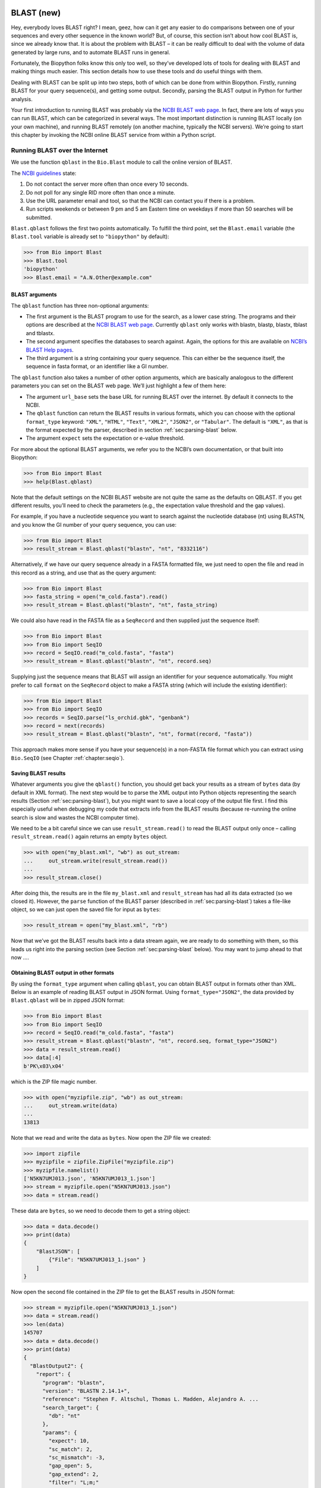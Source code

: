 .. _`chapter:blast`:

BLAST (new)
===========

Hey, everybody loves BLAST right? I mean, geez, how can it get any
easier to do comparisons between one of your sequences and every other
sequence in the known world? But, of course, this section isn’t about
how cool BLAST is, since we already know that. It is about the problem
with BLAST – it can be really difficult to deal with the volume of data
generated by large runs, and to automate BLAST runs in general.

Fortunately, the Biopython folks know this only too well, so they’ve
developed lots of tools for dealing with BLAST and making things much
easier. This section details how to use these tools and do useful things
with them.

Dealing with BLAST can be split up into two steps, both of which can be
done from within Biopython. Firstly, running BLAST for your query
sequence(s), and getting some output. Secondly, parsing the BLAST output
in Python for further analysis.

Your first introduction to running BLAST was probably via the `NCBI
BLAST web page <https://blast.ncbi.nlm.nih.gov/Blast.cgi>`__. In fact,
there are lots of ways you can run BLAST, which can be categorized in
several ways. The most important distinction is running BLAST locally
(on your own machine), and running BLAST remotely (on another machine,
typically the NCBI servers). We’re going to start this chapter by
invoking the NCBI online BLAST service from within a Python script.

.. _`sec:running-www-blast`:

Running BLAST over the Internet
-------------------------------

We use the function ``qblast`` in the ``Bio.Blast`` module to call the
online version of BLAST.

The `NCBI
guidelines <https://blast.ncbi.nlm.nih.gov/doc/blast-help/developerinfo.html#developerinfo>`__
state:

#. Do not contact the server more often than once every 10 seconds.

#. Do not poll for any single RID more often than once a minute.

#. Use the URL parameter email and tool, so that the NCBI can contact
   you if there is a problem.

#. Run scripts weekends or between 9 pm and 5 am Eastern time on
   weekdays if more than 50 searches will be submitted.

``Blast.qblast`` follows the first two points automatically. To fulfill
the third point, set the ``Blast.email`` variable (the ``Blast.tool``
variable is already set to ``"biopython"`` by default):

.. doctest

.. code:: pycon

   >>> from Bio import Blast
   >>> Blast.tool
   'biopython'
   >>> Blast.email = "A.N.Other@example.com"

.. _`subsec:blast-arguments`:

BLAST arguments
~~~~~~~~~~~~~~~

The ``qblast`` function has three non-optional arguments:

-  The first argument is the BLAST program to use for the search, as a
   lower case string. The programs and their options are described at
   the `NCBI BLAST web
   page <https://blast.ncbi.nlm.nih.gov/Blast.cgi>`__. Currently
   ``qblast`` only works with blastn, blastp, blastx, tblast and
   tblastx.

-  The second argument specifies the databases to search against. Again,
   the options for this are available on `NCBI’s BLAST Help
   pages <https://blast.ncbi.nlm.nih.gov/doc/blast-help/>`__.

-  The third argument is a string containing your query sequence. This
   can either be the sequence itself, the sequence in fasta format, or
   an identifier like a GI number.

The ``qblast`` function also takes a number of other option arguments,
which are basically analogous to the different parameters you can set on
the BLAST web page. We’ll just highlight a few of them here:

-  The argument ``url_base`` sets the base URL for running BLAST over
   the internet. By default it connects to the NCBI.

-  The ``qblast`` function can return the BLAST results in various
   formats, which you can choose with the optional ``format_type``
   keyword: ``"XML"``, ``"HTML"``, ``"Text"``, ``"XML2"``, ``"JSON2"``,
   or ``"Tabular"``. The default is ``"XML"``, as that is the format
   expected by the parser, described in
   section :ref:`sec:parsing-blast` below.

-  The argument ``expect`` sets the expectation or e-value threshold.

For more about the optional BLAST arguments, we refer you to the NCBI’s
own documentation, or that built into Biopython:

.. code:: pycon

   >>> from Bio import Blast
   >>> help(Blast.qblast)

Note that the default settings on the NCBI BLAST website are not quite
the same as the defaults on QBLAST. If you get different results, you’ll
need to check the parameters (e.g., the expectation value threshold and
the gap values).

For example, if you have a nucleotide sequence you want to search
against the nucleotide database (nt) using BLASTN, and you know the GI
number of your query sequence, you can use:

.. code:: pycon

   >>> from Bio import Blast
   >>> result_stream = Blast.qblast("blastn", "nt", "8332116")

Alternatively, if we have our query sequence already in a FASTA
formatted file, we just need to open the file and read in this record as
a string, and use that as the query argument:

.. code:: pycon

   >>> from Bio import Blast
   >>> fasta_string = open("m_cold.fasta").read()
   >>> result_stream = Blast.qblast("blastn", "nt", fasta_string)

We could also have read in the FASTA file as a ``SeqRecord`` and then
supplied just the sequence itself:

.. code:: pycon

   >>> from Bio import Blast
   >>> from Bio import SeqIO
   >>> record = SeqIO.read("m_cold.fasta", "fasta")
   >>> result_stream = Blast.qblast("blastn", "nt", record.seq)

Supplying just the sequence means that BLAST will assign an identifier
for your sequence automatically. You might prefer to call ``format`` on
the ``SeqRecord`` object to make a FASTA string (which will include the
existing identifier):

.. code:: pycon

   >>> from Bio import Blast
   >>> from Bio import SeqIO
   >>> records = SeqIO.parse("ls_orchid.gbk", "genbank")
   >>> record = next(records)
   >>> result_stream = Blast.qblast("blastn", "nt", format(record, "fasta"))

This approach makes more sense if you have your sequence(s) in a
non-FASTA file format which you can extract using ``Bio.SeqIO`` (see
Chapter :ref:`chapter:seqio`).

.. _`subsec:saving-blast-results`:

Saving BLAST results
~~~~~~~~~~~~~~~~~~~~

Whatever arguments you give the ``qblast()`` function, you should get
back your results as a stream of ``bytes`` data (by default in XML
format). The next step would be to parse the XML output into Python
objects representing the search results
(Section :ref:`sec:parsing-blast`), but you might want to save a
local copy of the output file first. I find this especially useful when
debugging my code that extracts info from the BLAST results (because
re-running the online search is slow and wastes the NCBI computer time).

We need to be a bit careful since we can use ``result_stream.read()`` to
read the BLAST output only once – calling ``result_stream.read()`` again
returns an empty ``bytes`` object.

.. code:: pycon

   >>> with open("my_blast.xml", "wb") as out_stream:
   ...     out_stream.write(result_stream.read())
   ...
   >>> result_stream.close()

After doing this, the results are in the file ``my_blast.xml`` and
``result_stream`` has had all its data extracted (so we closed it).
However, the ``parse`` function of the BLAST parser (described
in :ref:`sec:parsing-blast`) takes a file-like object, so we can
just open the saved file for input as ``bytes``:

.. code:: pycon

   >>> result_stream = open("my_blast.xml", "rb")

Now that we’ve got the BLAST results back into a data stream again, we
are ready to do something with them, so this leads us right into the
parsing section (see Section :ref:`sec:parsing-blast` below). You
may want to jump ahead to that now ….

.. _`subsec:blast-other-formats`:

Obtaining BLAST output in other formats
~~~~~~~~~~~~~~~~~~~~~~~~~~~~~~~~~~~~~~~

By using the ``format_type`` argument when calling ``qblast``, you can
obtain BLAST output in formats other than XML. Below is an example of
reading BLAST output in JSON format. Using ``format_type="JSON2"``, the
data provided by ``Blast.qblast`` will be in zipped JSON format:

.. code:: pycon

   >>> from Bio import Blast
   >>> from Bio import SeqIO
   >>> record = SeqIO.read("m_cold.fasta", "fasta")
   >>> result_stream = Blast.qblast("blastn", "nt", record.seq, format_type="JSON2")
   >>> data = result_stream.read()
   >>> data[:4]
   b'PK\x03\x04'

which is the ZIP file magic number.

.. code:: pycon

   >>> with open("myzipfile.zip", "wb") as out_stream:
   ...     out_stream.write(data)
   ...
   13813

Note that we read and write the data as ``bytes``. Now open the ZIP file
we created:

.. code:: pycon

   >>> import zipfile
   >>> myzipfile = zipfile.ZipFile("myzipfile.zip")
   >>> myzipfile.namelist()
   ['N5KN7UMJ013.json', 'N5KN7UMJ013_1.json']
   >>> stream = myzipfile.open("N5KN7UMJ013.json")
   >>> data = stream.read()

These data are ``bytes``, so we need to decode them to get a string
object:

.. code:: pycon

   >>> data = data.decode()
   >>> print(data)
   {
       "BlastJSON": [
           {"File": "N5KN7UMJ013_1.json" }
       ]
   }

Now open the second file contained in the ZIP file to get the BLAST
results in JSON format:

.. code:: pycon

   >>> stream = myzipfile.open("N5KN7UMJ013_1.json")
   >>> data = stream.read()
   >>> len(data)
   145707
   >>> data = data.decode()
   >>> print(data)
   {
     "BlastOutput2": {
       "report": {
         "program": "blastn",
         "version": "BLASTN 2.14.1+",
         "reference": "Stephen F. Altschul, Thomas L. Madden, Alejandro A. ...
         "search_target": {
           "db": "nt"
         },
         "params": {
           "expect": 10,
           "sc_match": 2,
           "sc_mismatch": -3,
           "gap_open": 5,
           "gap_extend": 2,
           "filter": "L;m;"
         },
         "results": {
           "search": {
             "query_id": "Query_69183",
             "query_len": 1111,
             "query_masking": [
               {
                 "from": 797,
                 "to": 1110
               }
             ],
             "hits": [
               {
                 "num": 1,
                 "description": [
                   {
                     "id": "gi|1219041180|ref|XM_021875076.1|",
   ...

We can use the JSON parser in Python’s standard library to convert the
JSON data into a regular Python dictionary:

.. code:: pycon

   >>> import json
   >>> d = json.loads(data)
   >>> print(d)
   {'BlastOutput2': {'report': {'program': 'blastn', 'version': 'BLASTN 2.14.1+',
    'reference': 'Stephen F. Altschul, Thomas L. Madden, Alejandro A. Sch&auml;ffer,
    Jinghui Zhang, Zheng Zhang, Webb Miller, and David J. Lipman (1997),
    "Gapped BLAST and PSI-BLAST: a new generation of protein database search programs",
    Nucleic Acids Res. 25:3389-3402.',
    'search_target': {'db': 'nt'}, 'params': {'expect': 10, 'sc_match': 2,
    'sc_mismatch': -3, 'gap_open': 5, 'gap_extend': 2, 'filter': 'L;m;'},
    'results': {'search': {'query_id': 'Query_128889', 'query_len': 1111,
    'query_masking': [{'from': 797, 'to': 1110}], 'hits': [{'num': 1,
    'description': [{'id': 'gi|1219041180|ref|XM_021875076.1|', 'accession':
    'XM_021875076', 'title':
    'PREDICTED: Chenopodium quinoa cold-regulated 413 plasma membrane protein 2-like (LOC110697660), mRNA',
    'taxid': 63459, 'sciname': 'Chenopodium quinoa'}], 'len': 1173, 'hsps':
    [{'num': 1, 'bit_score': 435.898, 'score': 482, 'evalue': 9.02832e-117,
    'identity': 473, 'query_from'
   ...

.. _`sec:running-local-blast`:

Running BLAST locally
---------------------

Introduction
~~~~~~~~~~~~

Running BLAST locally (as opposed to over the internet, see
Section :ref:`sec:running-www-blast`) has at least major two
advantages:

-  Local BLAST may be faster than BLAST over the internet;

-  Local BLAST allows you to make your own database to search for
   sequences against.

Dealing with proprietary or unpublished sequence data can be another
reason to run BLAST locally. You may not be allowed to redistribute the
sequences, so submitting them to the NCBI as a BLAST query would not be
an option.

Unfortunately, there are some major drawbacks too – installing all the
bits and getting it setup right takes some effort:

-  Local BLAST requires command line tools to be installed.

-  Local BLAST requires (large) BLAST databases to be setup (and
   potentially kept up to date).

Standalone NCBI BLAST+
~~~~~~~~~~~~~~~~~~~~~~

The “new” `NCBI
BLAST+ <https://blast.ncbi.nlm.nih.gov/Blast.cgi?CMD=Web&PAGE_TYPE=BlastDocs&DOC_TYPE=Download>`__
suite was released in 2009. This replaces the old NCBI “legacy” BLAST
package (see :ref:`subsec:other-blast-versions`).

This section will show briefly how to use these tools from within
Python. If you have already read or tried the alignment tool examples in
Section :ref:`sec:alignment-tools` this should all
seem quite straightforward. First, we construct a command line string
(as you would type in at the command line prompt if running standalone
BLAST by hand). Then we can execute this command from within Python.

For example, taking a FASTA file of gene nucleotide sequences, you might
want to run a BLASTX (translation) search against the non-redundant (NR)
protein database. Assuming you (or your systems administrator) has
downloaded and installed the NR database, you might run:

.. code:: console

   $ blastx -query opuntia.fasta -db nr -out opuntia.xml -evalue 0.001 -outfmt 5

This should run BLASTX against the NR database, using an expectation
cut-off value of :math:`0.001` and produce XML output to the specified
file (which we can then parse). On my computer this takes about six
minutes - a good reason to save the output to a file so you can repeat
any analysis as needed.

From within python we can use the ``subprocess`` module to build the
command line string, and run it:

.. code:: pycon

   >>> import subprocess
   >>> cmd = "blastx -query opuntia.fasta -db nr -out opuntia.xml"
   >>> cmd += " -evalue 0.001 -outfmt 5"
   >>> subprocess.run(cmd, shell=True)

In this example there shouldn’t be any output from BLASTX to the
terminal. You may want to check the output file ``opuntia.xml`` has been
created.

As you may recall from earlier examples in the tutorial, the
``opuntia.fasta`` contains seven sequences, so the BLAST XML output
should contain multiple results. Therefore use ``Bio.Blast.parse()`` to
parse it as described below in Section :ref:`sec:parsing-blast`.

.. _`subsec:other-blast-versions`:

Other versions of BLAST
~~~~~~~~~~~~~~~~~~~~~~~

NCBI BLAST+ (written in C++) was first released in 2009 as a replacement
for the original NCBI “legacy” BLAST (written in C) which is no longer
being updated. You may also come across `Washington University
BLAST <http://blast.wustl.edu/>`__ (WU-BLAST), and its successor,
`Advanced Biocomputing BLAST <https://blast.advbiocomp.com>`__
(AB-BLAST, released in 2009, not free/open source). These packages
include the command line tools ``wu-blastall`` and ``ab-blastall``,
which mimicked ``blastall`` from the NCBI “legacy” BLAST suite.
Biopython does not currently provide wrappers for calling these tools,
but should be able to parse any NCBI compatible output from them.

.. _`sec:parsing-blast`:

Parsing BLAST output
--------------------

As mentioned above, BLAST can generate output in various formats, such as XML,
HTML, and plain text. Originally, Biopython had parsers for BLAST plain text
and HTML output, as these were the only output formats offered at the time.
These parsers have now been removed from Biopython, as the BLAST output in
these formats kept changing, each time breaking the Biopython parsers.
Nowadays, Biopython can parse BLAST output in the XML format, the XML2 format,
and tabular format. This chapter describes the parser for BLAST output in the
XML and XML2 formats using the ``Bio.Blast.parse`` function. This function
automatically detects if the XML file is in the XML format or in the XML2
format.
BLAST output in tabular format can be parsed as alignments using the
``Bio.Align.parse`` function (see the section :ref:`subsec:align_tabular`).

You can get BLAST output in XML format in various ways. For the parser,
it doesn’t matter how the output was generated, as long as it is in the
XML format.

-  You can use Biopython to run BLAST over the internet, as described in
   section :ref:`sec:running-www-blast`.

-  You can use Biopython to run BLAST locally, as described in
   section :ref:`sec:running-local-blast`.

-  You can do the BLAST search yourself on the NCBI site through your
   web browser, and then save the results. You need to choose XML as the
   format in which to receive the results, and save the final BLAST page
   you get (you know, the one with all of the interesting results!) to a
   file.

-  You can also run BLAST locally without using Biopython, and save the
   output in a file. Again, you need to choose XML as the format in
   which to receive the results.

The important point is that you do not have to use Biopython scripts to
fetch the data in order to be able to parse it. Doing things in one of
these ways, you then need to get a file-like object to the results. In
Python, a file-like object or handle is just a nice general way of
describing input to any info source so that the info can be retrieved
using ``read()`` and ``readline()`` functions (see
Section :ref:`sec:appendix-handles`).

If you followed the code above for interacting with BLAST through a
script, then you already have ``result_stream``, the file-like object to
the BLAST results. For example, using a GI number to do an online
search:

.. code:: pycon

   >>> from Bio import Blast
   >>> result_stream = Blast.qblast("blastn", "nt", "8332116")

If instead you ran BLAST some other way, and have the BLAST output (in
XML format) in the file ``my_blast.xml``, all you need to do is to open
the file for reading (as ``bytes``):

.. code:: pycon

   >>> result_stream = open("my_blast.xml", "rb")

Now that we’ve got a data stream, we are ready to parse the output. The
code to parse it is really quite small. If you expect a single BLAST
result (i.e., you used a single query):

.. code:: pycon

   >>> from Bio import Blast
   >>> blast_record = Blast.read(result_stream)

or, if you have lots of results (i.e., multiple query sequences):

.. code:: pycon

   >>> from Bio import Blast
   >>> blast_records = Blast.parse(result_stream)

Just like ``Bio.SeqIO`` and ``Bio.Align`` (see
Chapters :ref:`chapter:seqio`
and :ref:`chapter:align`), we have a pair of input
functions, ``read`` and ``parse``, where ``read`` is for when you have
exactly one object, and ``parse`` is an iterator for when you can have
lots of objects – but instead of getting ``SeqRecord`` or ``Alignment``
objects, we get BLAST record objects.

To be able to handle the situation where the BLAST file may be huge,
containing thousands of results, ``Blast.parse()`` returns an iterator.
In plain English, an iterator allows you to step through the BLAST
output, retrieving BLAST records one by one for each BLAST search
result:

.. code:: pycon

   >>> from Bio import Blast
   >>> blast_records = Blast.parse(result_stream)
   >>> blast_record = next(blast_records)
   # ... do something with blast_record
   >>> blast_record = next(blast_records)
   # ... do something with blast_record
   >>> blast_record = next(blast_records)
   # ... do something with blast_record
   >>> blast_record = next(blast_records)
   Traceback (most recent call last):
     File "<stdin>", line 1, in <module>
   StopIteration
   # No further records

Or, you can use a ``for``-loop:

.. code:: pycon

   >>> for blast_record in blast_records:
   ...     pass  # Do something with blast_record
   ...

Note though that you can step through the BLAST records only once.
Usually, from each BLAST record you would save the information that you
are interested in.

Alternatively, you can use ``blast_records`` as a list, for example by
extracting one record by index, or by calling ``len`` or ``print`` on
``blast_records``. The parser will then automatically iterate over the records
and store them:

.. doctest ../Tests/Blast

.. code:: pycon

   >>> from Bio import Blast
   >>> blast_records = Blast.parse("xml_2222_blastx_001.xml")
   >>> len(blast_records)  # this causes the parser to iterate over all records
   7
   >>> blast_records[2].query.description
   'gi|5690369|gb|AF158246.1|AF158246 Cricetulus griseus glucose phosphate isomerase (GPI) gene, partial intron sequence'

If your BLAST file is huge though, you may run into memory problems
trying to save them all in a list.

If you start iterating over the records *before* using ``blast_records`` as
a list, the parser will first reset the file stream to the beginning of the
data to ensure that all records are neing read. Note that this will fail if the
stream cannot be reset to the beginning, for example if the data are being
read remotely (e.g. by qblast; see subsection :ref:`sec:running-www-blast`).
In those cases, you can explicitly read the records into a list by calling
``blast_records = blast_records[:]`` before iterating over them. After reading
in the records, it is safe to iterate over them or use them as a list.

Instead of opening the file yourself, you can just provide the file
name:

.. doctest examples

.. code:: pycon

   >>> from Bio import Blast
   >>> with Blast.parse("my_blast.xml") as blast_records:
   ...     for blast_record in blast_records:
   ...         pass  # Do something with blast_record
   ...

In this case, Biopython opens the file for you, and closes it as soon as
the file is not needed any more (while it is possible to simply use
``blast_records = Blast.parse("my_blast.xml")``, it has the disadvantage
that the file may stay open longer than strictly necessary, thereby
wasting resources).

You can ``print`` the records to get a quick overview of their contents:

.. doctest examples

.. code:: pycon

   >>> from Bio import Blast
   >>> with Blast.parse("my_blast.xml") as blast_records:
   ...     print(blast_records)
   ...
   Program: BLASTN 2.2.27+
        db: refseq_rna
   <BLANKLINE>
     Query: 42291 (length=61)
            mystery_seq
      Hits: ----  -----  ----------------------------------------------------------
               #  # HSP  ID + description
            ----  -----  ----------------------------------------------------------
               0      1  gi|262205317|ref|NR_030195.1|  Homo sapiens microRNA 52...
               1      1  gi|301171311|ref|NR_035856.1|  Pan troglodytes microRNA...
               2      1  gi|270133242|ref|NR_032573.1|  Macaca mulatta microRNA ...
               3      2  gi|301171322|ref|NR_035857.1|  Pan troglodytes microRNA...
               4      1  gi|301171267|ref|NR_035851.1|  Pan troglodytes microRNA...
               5      2  gi|262205330|ref|NR_030198.1|  Homo sapiens microRNA 52...
               6      1  gi|262205302|ref|NR_030191.1|  Homo sapiens microRNA 51...
               7      1  gi|301171259|ref|NR_035850.1|  Pan troglodytes microRNA...
               8      1  gi|262205451|ref|NR_030222.1|  Homo sapiens microRNA 51...
               9      2  gi|301171447|ref|NR_035871.1|  Pan troglodytes microRNA...
              10      1  gi|301171276|ref|NR_035852.1|  Pan troglodytes microRNA...
              11      1  gi|262205290|ref|NR_030188.1|  Homo sapiens microRNA 51...
              12      1  gi|301171354|ref|NR_035860.1|  Pan troglodytes microRNA...
              13      1  gi|262205281|ref|NR_030186.1|  Homo sapiens microRNA 52...
              14      2  gi|262205298|ref|NR_030190.1|  Homo sapiens microRNA 52...
              15      1  gi|301171394|ref|NR_035865.1|  Pan troglodytes microRNA...
              16      1  gi|262205429|ref|NR_030218.1|  Homo sapiens microRNA 51...
              17      1  gi|262205423|ref|NR_030217.1|  Homo sapiens microRNA 52...
              18      1  gi|301171401|ref|NR_035866.1|  Pan troglodytes microRNA...
              19      1  gi|270133247|ref|NR_032574.1|  Macaca mulatta microRNA ...
              20      1  gi|262205309|ref|NR_030193.1|  Homo sapiens microRNA 52...
              21      2  gi|270132717|ref|NR_032716.1|  Macaca mulatta microRNA ...
              22      2  gi|301171437|ref|NR_035870.1|  Pan troglodytes microRNA...
              23      2  gi|270133306|ref|NR_032587.1|  Macaca mulatta microRNA ...
              24      2  gi|301171428|ref|NR_035869.1|  Pan troglodytes microRNA...
              25      1  gi|301171211|ref|NR_035845.1|  Pan troglodytes microRNA...
              26      2  gi|301171153|ref|NR_035838.1|  Pan troglodytes microRNA...
              27      2  gi|301171146|ref|NR_035837.1|  Pan troglodytes microRNA...
              28      2  gi|270133254|ref|NR_032575.1|  Macaca mulatta microRNA ...
              29      2  gi|262205445|ref|NR_030221.1|  Homo sapiens microRNA 51...
              ~~~
              97      1  gi|356517317|ref|XM_003527287.1|  PREDICTED: Glycine ma...
              98      1  gi|297814701|ref|XM_002875188.1|  Arabidopsis lyrata su...
              99      1  gi|397513516|ref|XM_003827011.1|  PREDICTED: Pan panisc...

Usually, you’ll be running one BLAST search at a time. Then, all you
need to do is to pick up the first (and only) BLAST record in
``blast_records``:

.. doctest examples

.. code:: pycon

   >>> from Bio import Blast
   >>> blast_records = Blast.parse("my_blast.xml")
   >>> blast_record = next(blast_records)

or more elegantly:

.. code:: pycon

   >>> from Bio import Blast
   >>> blast_record = Blast.read(result_stream)

or, equivalently,

.. code:: pycon

   >>> from Bio import Blast
   >>> blast_record = Blast.read("my_blast.xml")

(here, you don’t need to use a ``with`` block as ``Blast.read`` will
read the whole file and close it immediately afterwards).

I guess by now you’re wondering what is in a BLAST record.

The BLAST Records, Record, and Hit classes
------------------------------------------

.. _`subsec:blast-records`:

The BLAST Records class
~~~~~~~~~~~~~~~~~~~~~~~

A single BLAST output file can contain output from multiple BLAST queries. In
Biopython, the information in a BLAST output file is stored in an
``Bio.Blast.Records`` object. This is an iterator returning one
``Bio.Blast.Record`` object (see subsection :ref:`subsec:blast-record`) for
each query. The ``Bio.Blast.Records`` object has the following attributes describing the BLAST run:

-  ``source``: The input data from which the ``Bio.Blast.Records``
   object was constructed (this could be a file name or path, or a
   file-like object).

-  ``program``: The specific BLAST program that was used (e.g.,
   ’blastn’).

-  ``version``: The version of the BLAST program (e.g., ’BLASTN
   2.2.27+’).

-  ``reference``: The literature reference to the BLAST publication.

-  ``db``: The BLAST database against which the query was run (e.g.,
   ’nr’).

-  ``query``: A ``SeqRecord`` object which may contain some or all of
   the following information:

   -  ``query.id``: SeqId of the query;

   -  ``query.description``: Definition line of the query;

   -  ``query.seq``: The query sequence.

-  ``param``: A dictionary with the parameters used for the BLAST run.
   You may find the following keys in this dictionary:

   -  ``'matrix'``: the scoring matrix used in the BLAST run (e.g.,
      ’BLOSUM62’) (string);

   -  ``'expect'``: threshold on the expected number of chance matches
      (float);

   -  ``'include'``: e-value threshold for inclusion in multipass model
      in psiblast (float);

   -  ``'sc-match'``: score for matching nucleotides (integer);

   -  ``'sc-mismatch'``: score for mismatched nucleotides (integer;

   -  ``'gap-open'``: gap opening cost (integer);

   -  ``'gap-extend'``: gap extension cost (integer);

   -  ``'filter'``: filtering options applied in the BLAST run (string);

   -  ``'pattern'``: PHI-BLAST pattern (string);

   -  ``'entrez-query'``: Limit of request to Entrez query (string).

-  ``mbstat``: A dictionary with Mega BLAST search statistics. See the
   description of the ``Record.stat`` attribute below (in subsection
   :ref:`subsec:blast-record`) for a description of the items in
   this dictionary. Only older versions of Mega BLAST store this
   information. As it is stored near the end of the BLAST output file,
   this attribute can only be accessed after the file has been read
   completely (by iterating over the records until a ``StopIteration``
   is issued).

For our example, we find:

.. cont-doctest

.. code:: pycon

   >>> blast_records
   <Bio.Blast.Records source='my_blast.xml' program='blastn' version='BLASTN 2.2.27+' db='refseq_rna'>
   >>> blast_records.source
   'my_blast.xml'
   >>> blast_records.program
   'blastn'
   >>> blast_records.version
   'BLASTN 2.2.27+'
   >>> blast_records.reference
   'Stephen F. Altschul, Thomas L. Madden, Alejandro A. Schäffer, Jinghui Zhang, Zheng Zhang, Webb Miller, and David J. Lipman (1997), "Gapped BLAST and PSI-BLAST: a new generation of protein database search programs", Nucleic Acids Res. 25:3389-3402.'
   >>> blast_records.db
   'refseq_rna'
   >>> blast_records.param
   {'expect': 10.0, 'sc-match': 2, 'sc-mismatch': -3, 'gap-open': 5, 'gap-extend': 2, 'filter': 'L;m;'}
   >>> print(blast_records)
   Program: BLASTN 2.2.27+
        db: refseq_rna
   <BLANKLINE>
     Query: 42291 (length=61)
            mystery_seq
      Hits: ----  -----  ----------------------------------------------------------
               #  # HSP  ID + description
            ----  -----  ----------------------------------------------------------
               0      1  gi|262205317|ref|NR_030195.1|  Homo sapiens microRNA 52...
               1      1  gi|301171311|ref|NR_035856.1|  Pan troglodytes microRNA...
               2      1  gi|270133242|ref|NR_032573.1|  Macaca mulatta microRNA ...
               3      2  gi|301171322|ref|NR_035857.1|  Pan troglodytes microRNA...
   ...


.. _`subsec:blast-record`:

The BLAST Record class
~~~~~~~~~~~~~~~~~~~~~~

A ``Bio.Blast.Record`` object stores the information provided by BLAST for a
single query. The ``Bio.Blast.Record`` class inherits from ``list``, and is
essentially a list of ``Bio.Blast.Hit`` objects (see section
:ref:`subsec:blast-hit`).
A ``Bio.Blast.Record`` object has the following two attributes:

-  ``query``: A ``SeqRecord`` object which may contain some or all of
   the following information:

   -  ``query.id``: SeqId of the query;

   -  ``query.description``: Definition line of the query;

   -  ``query.seq``: The query sequence.

-  ``stat``: A dictionary with statistical data of the BLAST hit. You
   may find the following keys in this dictionary:

   -  ``'db-num'``: number of sequences in BLAST db (integer);

   -  ``'db-len'``: length of BLAST db (integer);

   -  ``'hsp-len'``: effective HSP (High Scoring Pair) length (integer);

   -  ``'eff-space'``: effective search space (float);

   -  ``'kappa'``: Karlin-Altschul parameter K (float);

   -  ``'lambda'``: Karlin-Altschul parameter Lambda (float);

   -  ``'entropy'``: Karlin-Altschul parameter H (float)

-  ``message``: Some (error?) information.

Continuing with our example,

.. cont-doctest

.. code:: pycon

   >>> blast_record
   <Bio.Blast.Record query.id='42291'; 100 hits>
   >>> blast_record.query
   SeqRecord(seq=Seq(None, length=61), id='42291', name='<unknown name>', description='mystery_seq', dbxrefs=[])
   >>> blast_record.stat
   {'db-num': 3056429, 'db-len': 673143725, 'hsp-len': 0, 'eff-space': 0, 'kappa': 0.41, 'lambda': 0.625, 'entropy': 0.78}
   >>> print(blast_record)
     Query: 42291 (length=61)
            mystery_seq
      Hits: ----  -----  ----------------------------------------------------------
               #  # HSP  ID + description
            ----  -----  ----------------------------------------------------------
               0      1  gi|262205317|ref|NR_030195.1|  Homo sapiens microRNA 52...
               1      1  gi|301171311|ref|NR_035856.1|  Pan troglodytes microRNA...
               2      1  gi|270133242|ref|NR_032573.1|  Macaca mulatta microRNA ...
               3      2  gi|301171322|ref|NR_035857.1|  Pan troglodytes microRNA...
   ...


As the ``Bio.Blast.Record`` class inherits from ``list``, you can use it as
such. For example, you can iterate over the record:

.. cont-doctest

.. code:: pycon

   >>> for hit in blast_record:
   ...     hit
   ...
   <Bio.Blast.Hit target.id='gi|262205317|ref|NR_030195.1|' query.id='42291'; 1 HSP>
   <Bio.Blast.Hit target.id='gi|301171311|ref|NR_035856.1|' query.id='42291'; 1 HSP>
   <Bio.Blast.Hit target.id='gi|270133242|ref|NR_032573.1|' query.id='42291'; 1 HSP>
   <Bio.Blast.Hit target.id='gi|301171322|ref|NR_035857.1|' query.id='42291'; 2 HSPs>
   <Bio.Blast.Hit target.id='gi|301171267|ref|NR_035851.1|' query.id='42291'; 1 HSP>
   ...

To check how many hits the ``blast_record`` has, you can simply invoke Python’s
``len`` function:

.. cont-doctest

.. code:: pycon

   >>> len(blast_record)
   100

Like Python lists, you can retrieve hits from a ``Bio.Blast.Record`` using
indices:

.. cont-doctest

.. code:: pycon

   >>> blast_record[0]  # retrieves the top hit
   <Bio.Blast.Hit target.id='gi|262205317|ref|NR_030195.1|' query.id='42291'; 1 HSP>
   >>> blast_record[-1]  # retrieves the last hit
   <Bio.Blast.Hit target.id='gi|397513516|ref|XM_003827011.1|' query.id='42291'; 1 HSP>

To retrieve multiple hits from a ``Bio.Blast.Record``, you can use the slice
notation. This will return a new ``Bio.Blast.Record`` object containing only
the sliced hits:

.. cont-doctest

.. code:: pycon

   >>> blast_slice = blast_record[:3]  # slices the first three hits
   >>> print(blast_slice)
     Query: 42291 (length=61)
            mystery_seq
      Hits: ----  -----  ----------------------------------------------------------
               #  # HSP  ID + description
            ----  -----  ----------------------------------------------------------
               0      1  gi|262205317|ref|NR_030195.1|  Homo sapiens microRNA 52...
               1      1  gi|301171311|ref|NR_035856.1|  Pan troglodytes microRNA...
               2      1  gi|270133242|ref|NR_032573.1|  Macaca mulatta microRNA ...

To create a copy of the ``Bio.Blast.Record``, take the full slice:

.. cont-doctest

.. code:: pycon

   >>> blast_record_copy = blast_record[:]
   >>> type(blast_record_copy)
   <class 'Bio.Blast.Record'>
   >>> blast_record_copy  # list of all hits
   <Bio.Blast.Record query.id='42291'; 100 hits>

This is particularly useful if you want to sort or filter the BLAST record
(see :ref:`subsec:blast-sorting-filtering`), but want to retain a copy of the original BLAST output.

You can also access ``blast_record`` as a Python dictionary and retrieve hits
using the hit’s ID as key:

.. cont-doctest

.. code:: pycon

   >>> blast_record["gi|262205317|ref|NR_030195.1|"]
   <Bio.Blast.Hit target.id='gi|262205317|ref|NR_030195.1|' query.id='42291'; 1 HSP>

If the ID is not found in the ``blast_record``, a ``KeyError`` is raised:

.. cont-doctest

.. code:: pycon

   >>> blast_record["unicorn_gene"]
   Traceback (most recent call last):
   ...
   KeyError: 'unicorn_gene'


You can get the full list of keys by using ``.keys()`` as usual:

.. cont-doctest

.. code:: pycon

   >>> blast_record.keys()
   ['gi|262205317|ref|NR_030195.1|', 'gi|301171311|ref|NR_035856.1|', 'gi|270133242|ref|NR_032573.1|', ...]

What if you just want to check whether a particular hit is present in the query
results? You can do a simple Python membership test using the ``in`` keyword:

.. cont-doctest

.. code:: pycon

   >>> "gi|262205317|ref|NR_030195.1|" in blast_record
   True
   >>> "gi|262205317|ref|NR_030194.1|" in blast_record
   False

Sometimes, knowing whether a hit is present is not enough; you also want to
know the rank of the hit. Here, the ``index`` method comes to the rescue:

.. cont-doctest

.. code:: pycon

   >>> blast_record.index("gi|301171437|ref|NR_035870.1|")
   22

Remember that Python uses zero-based indexing, so the first hit will be at
index 0.


.. _`subsec:blast-hit`:

The BLAST Hit class
~~~~~~~~~~~~~~~~~~~

Each ``Bio.Blast.Hit`` object in the ``blast_record`` list represents one BLAST
hit of the query against a target.

.. cont-doctest

.. code:: pycon

   >>> hit = blast_record[0]
   >>> hit
   <Bio.Blast.Hit target.id='gi|262205317|ref|NR_030195.1|' query.id='42291'; 1 HSP>
   >>> hit.target
   SeqRecord(seq=Seq(None, length=61), id='gi|262205317|ref|NR_030195.1|', name='NR_030195', description='Homo sapiens microRNA 520b (MIR520B), microRNA', dbxrefs=[])

We can get a summary of the ``hit`` by printing it:

.. cont-doctest

.. code:: pycon

   >>> print(blast_record[3])
   Query: 42291
          mystery_seq
     Hit: gi|301171322|ref|NR_035857.1| (length=86)
          Pan troglodytes microRNA mir-520c (MIR520C), microRNA
    HSPs: ----  --------  ---------  ------  ---------------  ---------------------
             #   E-value  Bit score    Span      Query range              Hit range
          ----  --------  ---------  ------  ---------------  ---------------------
             0   8.9e-20     100.47      60           [1:61]                [13:73]
             1   3.3e-06      55.39      60           [0:60]                [73:13]

You see that we’ve got the essentials covered here:

-  A hit is always for one query; the query ID and description are shown at the
   top of the summary.

-  A hit consists of one or more alignments of the query against one target
   sequence. The target information is shown next is the summary. As shown
   above, the target can be accessed via the ``target`` attribute of the hit.

-  Finally, there’s a table containing quick information about the alignments
   each hit contains. In BLAST parlance, these alignments are called
   "High-scoring Segment Pairs", or HSPs (see section :ref:`subsec:blast-hsp`).
   Each row in the table summarizes one HSP, including the HSP index, e-value,
   bit score, span (the alignment length including gaps), query coordinates,
   and target coordinates.

The ``Bio.Blast.Hit`` class is a subclass of ``Bio.Align.Alignments`` (plural;
see Section :ref:`sec:alignments`), and therefore in essence is a list of
``Bio.Align.Alignment`` (singular; see Section :ref:`sec:alignmentobject`)
objects. In particular when aligning nucleotide sequences against the genome,
the ``Bio.Blast.Hit`` object may consist of more than one
``Bio.Align.Alignment`` if a particular query aligns to more than one region of
a chromosome. For protein alignments, usually a hit consists of only one
alignment, especially for alignments of highly homologous sequences.

.. cont-doctest

.. code:: pycon

   >>> type(hit)
   <class 'Bio.Blast.Hit'>
   >>> from Bio.Align import Alignments
   >>> isinstance(hit, Alignments)
   True
   >>> len(hit)
   1

For BLAST output in the XML2 format, a hit may have several targets with
identical sequences but different sequence IDs and descriptions. These targets
are accessible as the ``hit.targets`` attribute. In most cases, ``hit.targets``
has length 1 and only contains ``hit.target``:

.. doctest ../Tests/Blast

.. code:: pycon

   >>> from Bio import Blast
   >>> blast_record = Blast.read("xml_2900_blastx_001_v2.xml")
   >>> for hit in blast_record:
   ...     print(len(hit.targets))
   ...
   1
   1
   2
   1
   1
   1
   1
   1
   1
   1

However, as you can see in the output above, the third hit has multiple
targets.

.. cont-doctest

.. code:: pycon

   >>> hit = blast_record[2]
   >>> hit.targets[0].seq
   Seq(None, length=246)
   >>> hit.targets[1].seq
   Seq(None, length=246)
   >>> hit.targets[0].id
   'gi|684409690|ref|XP_009175831.1|'
   >>> hit.targets[1].id
   'gi|663044098|gb|KER20427.1|'
   >>> hit.targets[0].name
   'XP_009175831'
   >>> hit.targets[1].name
   'KER20427'
   >>> hit.targets[0].description
   'hypothetical protein T265_11027 [Opisthorchis viverrini]'
   >>> hit.targets[1].description
   'hypothetical protein T265_11027 [Opisthorchis viverrini]'

As the sequence contents for the two targets are identical to each other, their
sequence alignments are also identical. The alignments for this hit therefore
only refers to ``hit.targets[0]`` (which is identical to ``hit.target``), as
the alignment for ``hit.targets[1]`` would be the same anyway.


.. _`subsec:blast-hsp`:

The BLAST HSP class
~~~~~~~~~~~~~~~~~~~

Let's return to our main example, and look at the first (and only) alignment in
the first hit. This alignment is an instance of the ``Bio.Blast.HSP`` class,
which is a subclass of the ``Alignment`` class in ``Bio.Align``:

.. doctest examples

.. code:: pycon

   >>> from Bio import Blast
   >>> blast_record = Blast.read("my_blast.xml")
   >>> hit = blast_record[0]
   >>> len(hit)
   1
   >>> alignment = hit[0]
   >>> alignment
   <Bio.Blast.HSP target.id='gi|262205317|ref|NR_030195.1|' query.id='42291'; 2 rows x 61 columns>
   >>> type(alignment)
   <class 'Bio.Blast.HSP'>
   >>> from Bio.Align import Alignment
   >>> isinstance(alignment, Alignment)
   True

The ``alignment`` object has attributes pointing to the target and query
sequences, as well as a ``coordinates`` attribute describing the sequence
alignment.

.. cont-doctest

.. code:: pycon

   >>> alignment.target
   SeqRecord(seq=Seq('CCCTCTACAGGGAAGCGCTTTCTGTTGTCTGAAAGAAAAGAAAGTGCTTCCTTT...GGG'), id='gi|262205317|ref|NR_030195.1|', name='NR_030195', description='Homo sapiens microRNA 520b (MIR520B), microRNA', dbxrefs=[])
   >>> alignment.query
   SeqRecord(seq=Seq('CCCTCTACAGGGAAGCGCTTTCTGTTGTCTGAAAGAAAAGAAAGTGCTTCCTTT...GGG'), id='42291', name='<unknown name>', description='mystery_seq', dbxrefs=[])
   >>> alignment.target
   SeqRecord(seq=Seq('CCCTCTACAGGGAAGCGCTTTCTGTTGTCTGAAAGAAAAGAAAGTGCTTCCTTT...GGG'), id='gi|262205317|ref|NR_030195.1|', name='NR_030195', description='Homo sapiens microRNA 520b (MIR520B), microRNA', dbxrefs=[])
   >>> alignment.query
   SeqRecord(seq=Seq('CCCTCTACAGGGAAGCGCTTTCTGTTGTCTGAAAGAAAAGAAAGTGCTTCCTTT...GGG'), id='42291', name='<unknown name>', description='mystery_seq', dbxrefs=[])
   >>> print(alignment.coordinates)
   [[ 0 61]
    [ 0 61]]

For translated BLAST searches, the ``features`` attribute of the target or
query may contain a ``SeqFeature`` of type CDS that stores the amino acid
sequence region. The ``qualifiers`` attribute of such a feature is a
dictionary with a single key ``'coded_by'``; the corresponding value specifies
the nucleotide sequence region, in a GenBank-style string with 1-based
coordinates, that encodes the amino acid sequence.

Each ``Alignment`` object has the following additional attributes:

-  ``score``: score of the High Scoring Pair (HSP);

-  ``annotations``: a dictionary that may contain the following keys:

   -  ``'bit score'``: score (in bits) of HSP (float);

   -  ``'evalue'``: e-value of HSP (float);

   -  ``'identity``’: number of identities in HSP (integer);

   -  ``'positive'``: number of positives in HSP (integer);

   -  ``'gaps'``: number of gaps in HSP (integer);

   -  ``'midline'``: formatting middle line.

The usual ``Alignment`` methods (see Section :ref:`sec:alignmentobject`) can be
applied to the ``alignment``. For example, we can print the alignment:

.. cont-doctest

.. code:: pycon

   >>> print(alignment)
   Query : 42291 Length: 61 Strand: Plus
           mystery_seq
   Target: gi|262205317|ref|NR_030195.1| Length: 61 Strand: Plus
           Homo sapiens microRNA 520b (MIR520B), microRNA
   <BLANKLINE> 
   Score:111 bits(122), Expect:5e-23,
   Identities:61/61(100%),  Positives:61/61(100%),  Gaps:0.61(0%)
   <BLANKLINE> 
   gi|262205         0 CCCTCTACAGGGAAGCGCTTTCTGTTGTCTGAAAGAAAAGAAAGTGCTTCCTTTTAGAGG
                     0 ||||||||||||||||||||||||||||||||||||||||||||||||||||||||||||
   42291             0 CCCTCTACAGGGAAGCGCTTTCTGTTGTCTGAAAGAAAAGAAAGTGCTTCCTTTTAGAGG
   <BLANKLINE> 
   gi|262205        60 G 61
                    60 | 61
   42291            60 G 61
   <BLANKLINE>
   <BLANKLINE>

Let’s just print out some summary info about all hits in our BLAST record
greater than a particular threshold:

.. cont-doctest

.. code:: pycon

   >>> E_VALUE_THRESH = 0.04
   >>> for alignments in blast_record:
   ...     for alignment in alignments:
   ...         if alignment.annotations["evalue"] < E_VALUE_THRESH:
   ...             print("****Alignment****")
   ...             print("sequence:", alignment.target.id, alignment.target.description)
   ...             print("length:", len(alignment.target))
   ...             print("score:", alignment.score)
   ...             print("e value:", alignment.annotations["evalue"])
   ...             print(alignment[:, :50])
   ...
   ****Alignment****
   sequence: gi|262205317|ref|NR_030195.1| Homo sapiens microRNA 520b (MIR520B), microRNA
   length: 61
   score: 122.0
   e value: 4.91307e-23
   gi|262205         0 CCCTCTACAGGGAAGCGCTTTCTGTTGTCTGAAAGAAAAGAAAGTGCTTC 50
                     0 |||||||||||||||||||||||||||||||||||||||||||||||||| 50
   42291             0 CCCTCTACAGGGAAGCGCTTTCTGTTGTCTGAAAGAAAAGAAAGTGCTTC 50
   <BLANKLINE>
   ****Alignment****
   sequence: gi|301171311|ref|NR_035856.1| Pan troglodytes microRNA mir-520b (MIR520B), microRNA
   length: 60
   score: 120.0
   e value: 1.71483e-22
   gi|301171         0 CCTCTACAGGGAAGCGCTTTCTGTTGTCTGAAAGAAAAGAAAGTGCTTCC 50
                     0 |||||||||||||||||||||||||||||||||||||||||||||||||| 50
   42291             1 CCTCTACAGGGAAGCGCTTTCTGTTGTCTGAAAGAAAAGAAAGTGCTTCC 51
   <BLANKLINE>
   ****Alignment****
   sequence: gi|270133242|ref|NR_032573.1| Macaca mulatta microRNA mir-519a (MIR519A), microRNA
   length: 85
   score: 112.0
   e value: 2.54503e-20
   gi|270133        12 CCCTCTAGAGGGAAGCGCTTTCTGTGGTCTGAAAGAAAAGAAAGTGCTTC 62
                     0 |||||||.|||||||||||||||||.|||||||||||||||||||||||| 50
   42291             0 CCCTCTACAGGGAAGCGCTTTCTGTTGTCTGAAAGAAAAGAAAGTGCTTC 50
   ...

.. _`subsec:blast-sorting-filtering`:

Sorting and filtering BLAST output
~~~~~~~~~~~~~~~~~~~~~~~~~~~~~~~~~~

If the ordering of hits in the BLAST output file doesn’t suit your taste, you
can use the ``sort`` method to resort the hits in the ``Bio.Blast.Record``
object. As an example, here we sort the hits based on the sequence length of
each target, setting the ``reverse`` flag to ``True`` so that we sort in
descending order.

.. cont-doctest

.. code:: pycon

   >>> for hit in blast_record[:5]:
   ...     print(f"{hit.target.id} {len(hit.target)}")
   ...
   gi|262205317|ref|NR_030195.1| 61
   gi|301171311|ref|NR_035856.1| 60
   gi|270133242|ref|NR_032573.1| 85
   gi|301171322|ref|NR_035857.1| 86
   gi|301171267|ref|NR_035851.1| 80

   >>> sort_key = lambda hit: len(hit.target)
   >>> blast_record.sort(key=sort_key, reverse=True)
   >>> for hit in blast_recordt[:5]:
   ...     print(f"{hit.target.id} {len(hit.target)}")
   ...
   gi|397513516|ref|XM_003827011.1| 6002
   gi|390332045|ref|XM_776818.2| 4082
   gi|390332043|ref|XM_003723358.1| 4079
   gi|356517317|ref|XM_003527287.1| 3251
   gi|356543101|ref|XM_003539954.1| 2936

This will sort ``blast_record`` in place.
Use ``original_blast_record = blast_record[:]`` before sorting if you want to
retain a copy of the original, unsorted BLAST output.

To filter BLAST hits based on their properties, you can use Python's built-in
``filter`` with the approciate callback function to evaluate each hit. The
callback function must accept as its argument a single ``Hit`` object and
return ``True`` or ``False``.  Here is an example in which we filter out
``Hit`` objects that only have one HSP:

.. cont-doctest

.. code:: pycon

   >>> filter_func = lambda hit: len(hit) > 1  # the callback function
   >>> len(blast_record)  # no. of hits before filtering
   100
   >>> blast_record[:] = filter(filter_func, blast_record)
   >>> len(blast_record)  # no. of hits after filtering
   37
   >>> for hit in blast_record[:5]:  # quick check for the hit lengths
   ...     print(f"{hit.target.id} {len(hit)}")
   ...
   gi|301171322|ref|NR_035857.1| 2
   gi|262205330|ref|NR_030198.1| 2
   gi|301171447|ref|NR_035871.1| 2
   gi|262205298|ref|NR_030190.1| 2
   gi|270132717|ref|NR_032716.1| 2

Similarly, you can filter HSPs in each hit, for example on their e-value:

.. cont-doctest

.. code:: pycon

   >>> filter_func = lambda hsp: hsp.annotations["evalue"] < 1.0e-12
   >>> for hit in blast_record:
   ...     hit[:] = filter(filter_func, hit)
   ...

Probably you'd want to follow this up by removing all hits with no HSPs
remaining:

.. cont-doctest

.. code:: pycon

   >>> filter_func = lambda hit: len(hit) > 0
   >>> blast_record[:] = filter(filter_func, blast_record)
   >>> len(blast_record)
   16

Use Python's built-in ``map`` function to modify hits or HSPs in the BLAST
record. The ``map`` function accepts a callback function returning the modified
hit object. For example, we can use ``map`` to rename the hit IDs:

.. cont-doctest

.. code:: pycon

   >>> for hit in blast_record[:5]:
   ...     print(hit.target.id)
   ...
   gi|301171322|ref|NR_035857.1|
   gi|262205330|ref|NR_030198.1|
   gi|301171447|ref|NR_035871.1|
   gi|262205298|ref|NR_030190.1|
   gi|270132717|ref|NR_032716.1|
   >>> import copy
   >>> original_blast_record = copy.deepcopy(blast_record)
   >>> def map_func(hit):
   ...     # renames "gi|301171322|ref|NR_035857.1|" to "NR_035857.1"
   ...     hit.target.id = hit.target.id.split("|")[3]
   ...     return hit
   ...
   >>> blast_record[:] = map(map_func, blast_record)
   >>> for hit in blast_record[:5]:
   ...     print(hit.target.id)
   ...
   NR_035857.1
   NR_030198.1
   NR_035871.1
   NR_030190.1
   NR_032716.1
   >>> for hit in original_blast_record[:5]:
   ...     print(hit.target.id)
   ...
   gi|301171322|ref|NR_035857.1|
   gi|262205330|ref|NR_030198.1|
   gi|301171447|ref|NR_035871.1|
   gi|262205298|ref|NR_030190.1|
   gi|270132717|ref|NR_032716.1|

Note that in this example, ``map_func`` modifies the hit in-place.
In contrast to sorting and filtering (see above), using
``original_blast_record = blast_record[:]`` is not sufficient to retain a copy
of the unmodified BLAST record, as it creates a shallow copy of the BLAST
record, consisting of pointers to the same ``Hit`` objects. Instead, we use
``copy.deepcopy`` to create a copy of the BLAST record in which each ``Hit``
object is duplicated.

Writing BLAST records
---------------------

Use the ``write`` function in ``Bio.Blast`` to save BLAST records as an XML
file. By default, the (DTD-based) XML format is used; you can also save the
BLAST records in the (schema-based) XML2 format by using the ``fmt="XML2"``
argument to the ``write`` function.

.. code:: pycon

   >>> from Bio import Blast
   >>> stream = Blast.qblast("blastn", "nt", "8332116")
   >>> records = Blast.parse(stream)
   >>> Blast.write(records, "my_qblast_output.xml")

   or

.. code:: pycon

   >>> Blast.write(records, "my_qblast_output.xml", fmt="XML2")


In this example, we could have saved the data returned by ``Blast.qblast``
directly to an XML file (see section :ref:`subsec:saving-blast-results`).
However, by parsing the data returned by qblast into records, we can sort or
filter the BLAST records before saving them. For example, we may be interested
only in BLAST HSPs with a positive score of at least 400:

.. code:: pycon

   >>> filter_func = lambda hsp: hsp.annotations["positive"] >= 400
   >>> for hit in records[0]:
   ...     hit[:] = filter(filter_func, hit)
   ...
   >>> Blast.write(records, "my_qblast_output_selected.xml")

Instead of a file name, the second argument to ``Blast.write`` can also be a
file stream. In that case, the stream must be opened in binary format for
writing:

.. code:: pycon

   >>> with open("my_qblast_output.xml", "wb") as stream:
   ...     Blast.write(records, stream)
   ...


Dealing with PSI-BLAST
----------------------

You can run the standalone version of PSI-BLAST (``psiblast``) directly
from the command line or using python’s ``subprocess`` module.

At the time of writing, the NCBI do not appear to support tools running
a PSI-BLAST search via the internet.

Note that the ``Bio.Blast`` parser can read the XML output from current
versions of PSI-BLAST, but information like which sequences in each
iteration is new or reused isn’t present in the XML file.

Dealing with RPS-BLAST
----------------------

You can run the standalone version of RPS-BLAST (``rpsblast``) directly
from the command line or using python’s ``subprocess`` module.

At the time of writing, the NCBI do not appear to support tools running
an RPS-BLAST search via the internet.

You can use the ``Bio.Blast`` parser to read the XML output from current
versions of RPS-BLAST.

.. _`chapter:blast_old`:

BLAST (old)
===========

Hey, everybody loves BLAST right? I mean, geez, how can it get any
easier to do comparisons between one of your sequences and every other
sequence in the known world? But, of course, this section isn’t about
how cool BLAST is, since we already know that. It is about the problem
with BLAST – it can be really difficult to deal with the volume of data
generated by large runs, and to automate BLAST runs in general.

Fortunately, the Biopython folks know this only too well, so they’ve
developed lots of tools for dealing with BLAST and making things much
easier. This section details how to use these tools and do useful things
with them.

Dealing with BLAST can be split up into two steps, both of which can be
done from within Biopython. Firstly, running BLAST for your query
sequence(s), and getting some output. Secondly, parsing the BLAST output
in Python for further analysis.

Your first introduction to running BLAST was probably via the NCBI
web-service. In fact, there are lots of ways you can run BLAST, which
can be categorized in several ways. The most important distinction is
running BLAST locally (on your own machine), and running BLAST remotely
(on another machine, typically the NCBI servers). We’re going to start
this chapter by invoking the NCBI online BLAST service from within a
Python script.

*NOTE*: The following Chapter :ref:`chapter:searchio`
describes ``Bio.SearchIO``. We intend this to ultimately replace the
older ``Bio.Blast`` module, as it provides a more general framework
handling other related sequence searching tools as well. However, for
now you can use either that or the older ``Bio.Blast`` module for
dealing with NCBI BLAST.

Running BLAST over the Internet
-------------------------------

We use the function ``qblast()`` in the ``Bio.Blast.NCBIWWW`` module to
call the online version of BLAST. This has three non-optional arguments:

-  The first argument is the blast program to use for the search, as a
   lower case string. The options and descriptions of the programs are
   available at https://blast.ncbi.nlm.nih.gov/Blast.cgi. Currently
   ``qblast`` only works with blastn, blastp, blastx, tblast and
   tblastx.

-  The second argument specifies the databases to search against. Again,
   the options for this are available on the NCBI Guide to BLAST
   https://blast.ncbi.nlm.nih.gov/doc/blast-help/.

-  The third argument is a string containing your query sequence. This
   can either be the sequence itself, the sequence in fasta format, or
   an identifier like a GI number.

The NCBI guidelines, from
https://blast.ncbi.nlm.nih.gov/doc/blast-help/developerinfo.html#developerinfo
state:

#. Do not contact the server more often than once every 10 seconds.

#. Do not poll for any single RID more often than once a minute.

#. Use the URL parameter email and tool, so that the NCBI can contact
   you if there is a problem.

#. Run scripts weekends or between 9 pm and 5 am Eastern time on
   weekdays if more than 50 searches will be submitted.

To fulfill the third point, one can set the ``NCBIWWW.email`` variable.

.. doctest

.. code:: pycon

   >>> from Bio.Blast import NCBIWWW
   >>> NCBIWWW.email = "A.N.Other@example.com"

The ``qblast`` function also takes a number of other option arguments,
which are basically analogous to the different parameters you can set on
the BLAST web page. We’ll just highlight a few of them here:

-  The argument ``url_base`` sets the base URL for running BLAST over
   the internet. By default it connects to the NCBI.

-  The ``qblast`` function can return the BLAST results in various
   formats, which you can choose with the optional ``format_type``
   keyword: ``"HTML"``, ``"Text"``, ``"ASN.1"``, or ``"XML"``. The
   default is ``"XML"``, as that is the format expected by the parser,
   described in section :ref:`sec:parsing-blast` below.

-  The argument ``expect`` sets the expectation or e-value threshold.

For more about the optional BLAST arguments, we refer you to the NCBI’s
own documentation, or that built into Biopython:

.. code:: pycon

   >>> from Bio.Blast import NCBIWWW
   >>> help(NCBIWWW.qblast)

Note that the default settings on the NCBI BLAST website are not quite
the same as the defaults on QBLAST. If you get different results, you’ll
need to check the parameters (e.g., the expectation value threshold and
the gap values).

For example, if you have a nucleotide sequence you want to search
against the nucleotide database (nt) using BLASTN, and you know the GI
number of your query sequence, you can use:

.. code:: pycon

   >>> from Bio.Blast import NCBIWWW
   >>> result_handle = NCBIWWW.qblast("blastn", "nt", "8332116")

Alternatively, if we have our query sequence already in a FASTA
formatted file, we just need to open the file and read in this record as
a string, and use that as the query argument:

.. code:: pycon

   >>> from Bio.Blast import NCBIWWW
   >>> fasta_string = open("m_cold.fasta").read()
   >>> result_handle = NCBIWWW.qblast("blastn", "nt", fasta_string)

We could also have read in the FASTA file as a ``SeqRecord`` and then
supplied just the sequence itself:

.. code:: pycon

   >>> from Bio.Blast import NCBIWWW
   >>> from Bio import SeqIO
   >>> record = SeqIO.read("m_cold.fasta", format="fasta")
   >>> result_handle = NCBIWWW.qblast("blastn", "nt", record.seq)

Supplying just the sequence means that BLAST will assign an identifier
for your sequence automatically. You might prefer to use the
``SeqRecord`` object’s format method to make a FASTA string (which will
include the existing identifier):

.. code:: pycon

   >>> from Bio.Blast import NCBIWWW
   >>> from Bio import SeqIO
   >>> record = SeqIO.read("m_cold.fasta", format="fasta")
   >>> result_handle = NCBIWWW.qblast("blastn", "nt", record.format("fasta"))

This approach makes more sense if you have your sequence(s) in a
non-FASTA file format which you can extract using ``Bio.SeqIO`` (see
Chapter :ref:`chapter:seqio`).

Whatever arguments you give the ``qblast()`` function, you should get
back your results in a handle object (by default in XML format). The
next step would be to parse the XML output into Python objects
representing the search results (Section :ref:`sec:parsing-blast`),
but you might want to save a local copy of the output file first. I find
this especially useful when debugging my code that extracts info from
the BLAST results (because re-running the online search is slow and
wastes the NCBI computer time).

We need to be a bit careful since we can use ``result_handle.read()`` to
read the BLAST output only once – calling ``result_handle.read()`` again
returns an empty string.

.. code:: pycon

   >>> with open("my_blast.xml", "w") as out_handle:
   ...     out_handle.write(result_handle.read())
   ...
   >>> result_handle.close()

After doing this, the results are in the file ``my_blast.xml`` and the
original handle has had all its data extracted (so we closed it).
However, the ``parse`` function of the BLAST parser (described
in :ref:`sec:parsing-blast`) takes a file-handle-like object, so we
can just open the saved file for input:

.. code:: pycon

   >>> result_handle = open("my_blast.xml")

Now that we’ve got the BLAST results back into a handle again, we are
ready to do something with them, so this leads us right into the parsing
section (see Section :ref:`sec:parsing-blast` below). You may want
to jump ahead to that now ….

Running BLAST locally
---------------------

.. _introduction-1:

Introduction
~~~~~~~~~~~~

Running BLAST locally (as opposed to over the internet, see
Section :ref:`sec:running-www-blast`) has at least major two
advantages:

-  Local BLAST may be faster than BLAST over the internet;

-  Local BLAST allows you to make your own database to search for
   sequences against.

Dealing with proprietary or unpublished sequence data can be another
reason to run BLAST locally. You may not be allowed to redistribute the
sequences, so submitting them to the NCBI as a BLAST query would not be
an option.

Unfortunately, there are some major drawbacks too – installing all the
bits and getting it setup right takes some effort:

-  Local BLAST requires command line tools to be installed.

-  Local BLAST requires (large) BLAST databases to be setup (and
   potentially kept up to date).

To further confuse matters there are several different BLAST packages
available, and there are also other tools which can produce imitation
BLAST output files, such as BLAT.

.. _standalone-ncbi-blast-1:

Standalone NCBI BLAST+
~~~~~~~~~~~~~~~~~~~~~~

The “new” `NCBI
BLAST+ <https://blast.ncbi.nlm.nih.gov/Blast.cgi?CMD=Web&PAGE_TYPE=BlastDocs&DOC_TYPE=Download>`__
suite was released in 2009. This replaces the old NCBI “legacy” BLAST
package (see below).

This section will show briefly how to use these tools from within
Python. If you have already read or tried the alignment tool examples in
Section :ref:`sec:alignment-tools` this should all
seem quite straightforward. First, we construct a command line string
(as you would type in at the command line prompt if running standalone
BLAST by hand). Then we can execute this command from within Python.

For example, taking a FASTA file of gene nucleotide sequences, you might
want to run a BLASTX (translation) search against the non-redundant (NR)
protein database. Assuming you (or your systems administrator) has
downloaded and installed the NR database, you might run:

.. code:: console

   $ blastx -query opuntia.fasta -db nr -out opuntia.xml -evalue 0.001 -outfmt 5

This should run BLASTX against the NR database, using an expectation
cut-off value of :math:`0.001` and produce XML output to the specified
file (which we can then parse). On my computer this takes about six
minutes - a good reason to save the output to a file so you can repeat
any analysis as needed.

From within python we can use the ``subprocess`` module to build the
command line string, and run it:

.. code:: pycon

   >>> import subprocess
   >>> cmd = "blastx -query opuntia.fasta -db nr -out opuntia.xml"
   >>> cmd += " -evalue 0.001 -outfmt 5"
   >>> subprocess.run(cmd, shell=True)

In this example there shouldn’t be any output from BLASTX to the
terminal. You may want to check the output file ``opuntia.xml`` has been
created.

As you may recall from earlier examples in the tutorial, the
``opuntia.fasta`` contains seven sequences, so the BLAST XML output
should contain multiple results. Therefore use
``Bio.Blast.NCBIXML.parse()`` to parse it as described below in
Section :ref:`sec:parsing-blast`.

Other versions of BLAST
~~~~~~~~~~~~~~~~~~~~~~~

NCBI BLAST+ (written in C++) was first released in 2009 as a replacement
for the original NCBI “legacy” BLAST (written in C) which is no longer
being updated. There were a lot of changes – the old version had a
single core command line tool ``blastall`` which covered multiple
different BLAST search types (which are now separate commands in
BLAST+), and all the command line options were renamed. Biopython’s
wrappers for the NCBI “legacy” BLAST tools have been deprecated and will
be removed in a future release. To try to avoid confusion, we do not
cover calling these old tools from Biopython in this tutorial.

You may also come across `Washington University
BLAST <http://blast.wustl.edu/>`__ (WU-BLAST), and its successor,
`Advanced Biocomputing BLAST <https://blast.advbiocomp.com>`__
(AB-BLAST, released in 2009, not free/open source). These packages
include the command line tools ``wu-blastall`` and ``ab-blastall``,
which mimicked ``blastall`` from the NCBI “legacy” BLAST suite.
Biopython does not currently provide wrappers for calling these tools,
but should be able to parse any NCBI compatible output from them.

Parsing BLAST output
--------------------

As mentioned above, BLAST can generate output in various formats, such
as XML, HTML, and plain text. Originally, Biopython had parsers for
BLAST plain text and HTML output, as these were the only output formats
offered at the time. Unfortunately, the BLAST output in these formats
kept changing, each time breaking the Biopython parsers. Our HTML BLAST
parser has been removed, while the deprecated plain text BLAST parser is
now only available via ``Bio.SearchIO``. Use it at your own risk, it may
or may not work, depending on which BLAST version you’re using.

As keeping up with changes in BLAST became a hopeless endeavor,
especially with users running different BLAST versions, we now recommend
to parse the output in XML format, which can be generated by recent
versions of BLAST. Not only is the XML output more stable than the plain
text and HTML output, it is also much easier to parse automatically,
making Biopython a whole lot more stable.

You can get BLAST output in XML format in various ways. For the parser,
it doesn’t matter how the output was generated, as long as it is in the
XML format.

-  You can use Biopython to run BLAST over the internet, as described in
   section :ref:`sec:running-www-blast`.

-  You can use Biopython to run BLAST locally, as described in
   section :ref:`sec:running-local-blast`.

-  You can do the BLAST search yourself on the NCBI site through your
   web browser, and then save the results. You need to choose XML as the
   format in which to receive the results, and save the final BLAST page
   you get (you know, the one with all of the interesting results!) to a
   file.

-  You can also run BLAST locally without using Biopython, and save the
   output in a file. Again, you need to choose XML as the format in
   which to receive the results.

The important point is that you do not have to use Biopython scripts to
fetch the data in order to be able to parse it. Doing things in one of
these ways, you then need to get a handle to the results. In Python, a
handle is just a nice general way of describing input to any info source
so that the info can be retrieved using ``read()`` and ``readline()``
functions (see
Section :ref:`sec:appendix-handles`).

If you followed the code above for interacting with BLAST through a
script, then you already have ``result_handle``, the handle to the BLAST
results. For example, using a GI number to do an online search:

.. code:: pycon

   >>> from Bio.Blast import NCBIWWW
   >>> result_handle = NCBIWWW.qblast("blastn", "nt", "8332116")

If instead you ran BLAST some other way, and have the BLAST output (in
XML format) in the file ``my_blast.xml``, all you need to do is to open
the file for reading:

.. code:: pycon

   >>> result_handle = open("my_blast.xml")

Now that we’ve got a handle, we are ready to parse the output. The code
to parse it is really quite small. If you expect a single BLAST result
(i.e., you used a single query):

.. code:: pycon

   >>> from Bio.Blast import NCBIXML
   >>> blast_record = NCBIXML.read(result_handle)

or, if you have lots of results (i.e., multiple query sequences):

.. code:: pycon

   >>> from Bio.Blast import NCBIXML
   >>> blast_records = NCBIXML.parse(result_handle)

Just like ``Bio.SeqIO`` and ``Bio.Align`` (see
Chapters :ref:`chapter:seqio`
and :ref:`chapter:align`), we have a pair of input
functions, ``read`` and ``parse``, where ``read`` is for when you have
exactly one object, and ``parse`` is an iterator for when you can have
lots of objects – but instead of getting ``SeqRecord`` or
``MultipleSeqAlignment`` objects, we get BLAST record objects.

To be able to handle the situation where the BLAST file may be huge,
containing thousands of results, ``NCBIXML.parse()`` returns an
iterator. In plain English, an iterator allows you to step through the
BLAST output, retrieving BLAST records one by one for each BLAST search
result:

.. code:: pycon

   >>> from Bio.Blast import NCBIXML
   >>> blast_records = NCBIXML.parse(result_handle)
   >>> blast_record = next(blast_records)
   # ... do something with blast_record
   >>> blast_record = next(blast_records)
   # ... do something with blast_record
   >>> blast_record = next(blast_records)
   # ... do something with blast_record
   >>> blast_record = next(blast_records)
   Traceback (most recent call last):
     File "<stdin>", line 1, in <module>
   StopIteration
   # No further records

Or, you can use a ``for``-loop:

.. code:: pycon

   >>> for blast_record in blast_records:
   ...     pass  # Do something with blast_record
   ...

Note though that you can step through the BLAST records only once.
Usually, from each BLAST record you would save the information that you
are interested in. If you want to save all returned BLAST records, you
can convert the iterator into a list:

.. code:: pycon

   >>> blast_records = list(blast_records)

Now you can access each BLAST record in the list with an index as usual.
If your BLAST file is huge though, you may run into memory problems
trying to save them all in a list.

Usually, you’ll be running one BLAST search at a time. Then, all you
need to do is to pick up the first (and only) BLAST record in
``blast_records``:

.. code:: pycon

   >>> from Bio.Blast import NCBIXML
   >>> blast_records = NCBIXML.parse(result_handle)
   >>> blast_record = next(blast_records)

or more elegantly:

.. code:: pycon

   >>> from Bio.Blast import NCBIXML
   >>> blast_record = NCBIXML.read(result_handle)

I guess by now you’re wondering what is in a BLAST record.

The BLAST record class
----------------------

A BLAST Record contains everything you might ever want to extract from
the BLAST output. Right now we’ll just show an example of how to get
some info out of the BLAST report, but if you want something in
particular that is not described here, look at the info on the record
class in detail, and take a gander into the code or automatically
generated documentation – the docstrings have lots of good info about
what is stored in each piece of information.

To continue with our example, let’s just print out some summary info
about all hits in our blast report greater than a particular threshold.
The following code does this:

.. code:: pycon

   >>> E_VALUE_THRESH = 0.04

   >>> for alignment in blast_record.alignments:
   ...     for hsp in alignment.hsps:
   ...         if hsp.expect < E_VALUE_THRESH:
   ...             print("****Alignment****")
   ...             print("sequence:", alignment.title)
   ...             print("length:", alignment.length)
   ...             print("e value:", hsp.expect)
   ...             print(hsp.query[0:75] + "...")
   ...             print(hsp.match[0:75] + "...")
   ...             print(hsp.sbjct[0:75] + "...")
   ...

This will print out summary reports like the following:

.. code:: text

   ****Alignment****
   sequence: >gb|AF283004.1|AF283004 Arabidopsis thaliana cold acclimation protein WCOR413-like protein
   alpha form mRNA, complete cds
   length: 783
   e value: 0.034
   tacttgttgatattggatcgaacaaactggagaaccaacatgctcacgtcacttttagtcccttacatattcctc...
   ||||||||| | ||||||||||| || ||||  || || |||||||| |||||| |  | |||||||| ||| ||...
   tacttgttggtgttggatcgaaccaattggaagacgaatatgctcacatcacttctcattccttacatcttcttc...

Basically, you can do anything you want to with the info in the BLAST
report once you have parsed it. This will, of course, depend on what you
want to use it for, but hopefully this helps you get started on doing
what you need to do!

An important consideration for extracting information from a BLAST
report is the type of objects that the information is stored in. In
Biopython, the parsers return ``Record`` objects, either ``Blast`` or
``PSIBlast`` depending on what you are parsing. These objects are
defined in ``Bio.Blast.Record`` and are quite complete.

Figures :ref:`fig:blastrecord` and :ref:`fig:psiblastrecord` and
are my attempts at UML class diagrams for the ``Blast`` and ``PSIBlast``
record classes. The PSIBlast record object is similar, but has support
for the rounds that are used in the iteration steps of PSIBlast.

.. figure:: ../images/BlastRecord.png
   :alt: Class diagram for the Blast Record class representing a report
   :name: fig:blastrecord
   :width: 80.0%

   Class diagram for the Blast Record class representing a BLAST report.

.. figure:: ../images/PSIBlastRecord.png
   :alt: Class diagram for the PSIBlast Record class.
   :name: fig:psiblastrecord
   :width: 80.0%

   Class diagram for the PSIBlast Record class.

If you are good at UML and see mistakes/improvements that can be made,
please let me know.

.. _dealing-with-psi-blast-1:

Dealing with PSI-BLAST
----------------------

You can run the standalone version of PSI-BLAST (the legacy NCBI command
line tool ``blastpgp``, or its replacement ``psiblast``) directly from
the command line or using python’s ``subprocess`` module.

At the time of writing, the NCBI do not appear to support tools running
a PSI-BLAST search via the internet.

Note that the ``Bio.Blast.NCBIXML`` parser can read the XML output from
current versions of PSI-BLAST, but information like which sequences in
each iteration is new or reused isn’t present in the XML file.

.. _dealing-with-rps-blast-1:

Dealing with RPS-BLAST
----------------------

You can run the standalone version of RPS-BLAST (either the legacy NCBI
command line tool ``rpsblast``, or its replacement with the same name)
directly from the command line or using python’s ``subprocess`` module.

At the time of writing, the NCBI do not appear to support tools running
an RPS-BLAST search via the internet.

You can use the ``Bio.Blast.NCBIXML`` parser to read the XML output from
current versions of RPS-BLAST.
